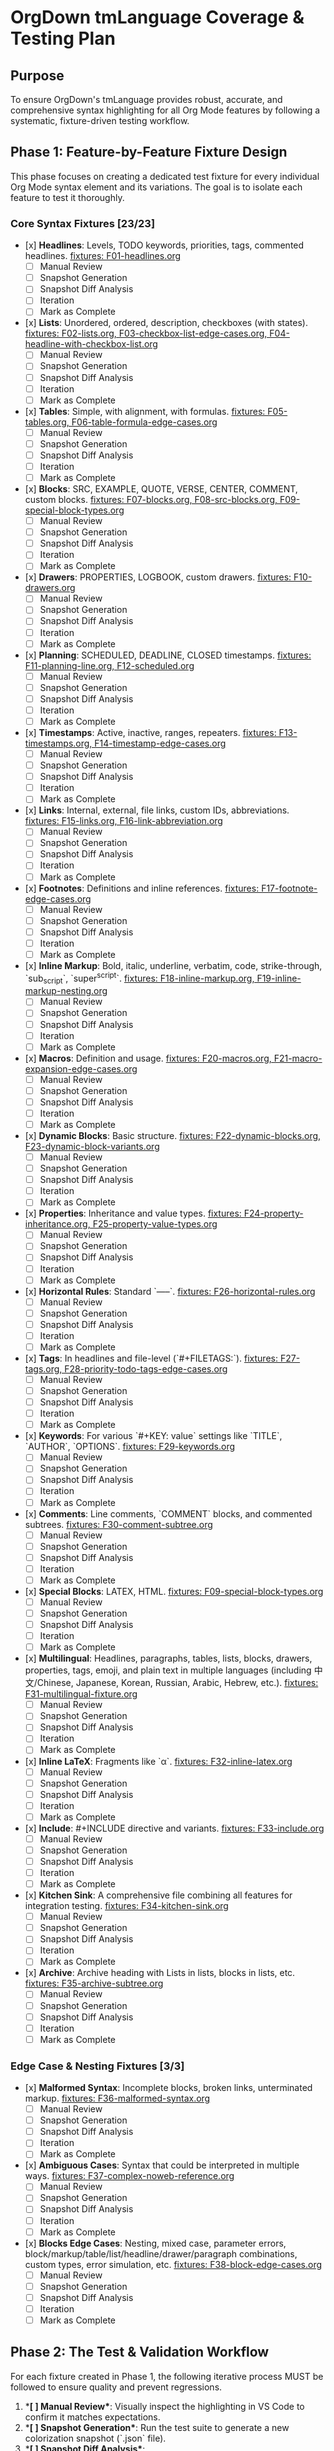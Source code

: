 * OrgDown tmLanguage Coverage & Testing Plan

** Purpose
To ensure OrgDown's tmLanguage provides robust, accurate, and comprehensive syntax highlighting for all Org Mode features by following a systematic, fixture-driven testing workflow.

** Phase 1: Feature-by-Feature Fixture Design
This phase focuses on creating a dedicated test fixture for every individual Org Mode syntax element and its variations. The goal is to isolate each feature to test it thoroughly.

*** Core Syntax Fixtures [23/23]
    - [x] **Headlines**: Levels, TODO keywords, priorities, tags, commented headlines.
      _fixtures: F01-headlines.org_
      - [ ] Manual Review
      - [ ] Snapshot Generation
      - [ ] Snapshot Diff Analysis
      - [ ] Iteration
      - [ ] Mark as Complete
    - [x] **Lists**: Unordered, ordered, description, checkboxes (with states).
      _fixtures: F02-lists.org, F03-checkbox-list-edge-cases.org, F04-headline-with-checkbox-list.org_
      - [ ] Manual Review
      - [ ] Snapshot Generation
      - [ ] Snapshot Diff Analysis
      - [ ] Iteration
      - [ ] Mark as Complete
    - [x] **Tables**: Simple, with alignment, with formulas.
      _fixtures: F05-tables.org, F06-table-formula-edge-cases.org_
      - [ ] Manual Review
      - [ ] Snapshot Generation
      - [ ] Snapshot Diff Analysis
      - [ ] Iteration
      - [ ] Mark as Complete
    - [x] **Blocks**: SRC, EXAMPLE, QUOTE, VERSE, CENTER, COMMENT, custom blocks.
      _fixtures: F07-blocks.org, F08-src-blocks.org, F09-special-block-types.org_
      - [ ] Manual Review
      - [ ] Snapshot Generation
      - [ ] Snapshot Diff Analysis
      - [ ] Iteration
      - [ ] Mark as Complete
    - [x] **Drawers**: PROPERTIES, LOGBOOK, custom drawers.
      _fixtures: F10-drawers.org_
      - [ ] Manual Review
      - [ ] Snapshot Generation
      - [ ] Snapshot Diff Analysis
      - [ ] Iteration
      - [ ] Mark as Complete
    - [x] **Planning**: SCHEDULED, DEADLINE, CLOSED timestamps.
      _fixtures: F11-planning-line.org, F12-scheduled.org_
      - [ ] Manual Review
      - [ ] Snapshot Generation
      - [ ] Snapshot Diff Analysis
      - [ ] Iteration
      - [ ] Mark as Complete
    - [x] **Timestamps**: Active, inactive, ranges, repeaters.
      _fixtures: F13-timestamps.org, F14-timestamp-edge-cases.org_
      - [ ] Manual Review
      - [ ] Snapshot Generation
      - [ ] Snapshot Diff Analysis
      - [ ] Iteration
      - [ ] Mark as Complete
    - [x] **Links**: Internal, external, file links, custom IDs, abbreviations.
      _fixtures: F15-links.org, F16-link-abbreviation.org_
      - [ ] Manual Review
      - [ ] Snapshot Generation
      - [ ] Snapshot Diff Analysis
      - [ ] Iteration
      - [ ] Mark as Complete
    - [x] **Footnotes**: Definitions and inline references.
      _fixtures: F17-footnote-edge-cases.org_
      - [ ] Manual Review
      - [ ] Snapshot Generation
      - [ ] Snapshot Diff Analysis
      - [ ] Iteration
      - [ ] Mark as Complete
    - [x] **Inline Markup**: Bold, italic, underline, verbatim, code, strike-through, `sub_script`, `super^script`.
      _fixtures: F18-inline-markup.org, F19-inline-markup-nesting.org_
      - [ ] Manual Review
      - [ ] Snapshot Generation
      - [ ] Snapshot Diff Analysis
      - [ ] Iteration
      - [ ] Mark as Complete
    - [x] **Macros**: Definition and usage.
      _fixtures: F20-macros.org, F21-macro-expansion-edge-cases.org_
      - [ ] Manual Review
      - [ ] Snapshot Generation
      - [ ] Snapshot Diff Analysis
      - [ ] Iteration
      - [ ] Mark as Complete
    - [x] **Dynamic Blocks**: Basic structure.
      _fixtures: F22-dynamic-blocks.org, F23-dynamic-block-variants.org_
      - [ ] Manual Review
      - [ ] Snapshot Generation
      - [ ] Snapshot Diff Analysis
      - [ ] Iteration
      - [ ] Mark as Complete
    - [x] **Properties**: Inheritance and value types.
      _fixtures: F24-property-inheritance.org, F25-property-value-types.org_
      - [ ] Manual Review
      - [ ] Snapshot Generation
      - [ ] Snapshot Diff Analysis
      - [ ] Iteration
      - [ ] Mark as Complete
    - [x] **Horizontal Rules**: Standard `-----`.
      _fixtures: F26-horizontal-rules.org_
      - [ ] Manual Review
      - [ ] Snapshot Generation
      - [ ] Snapshot Diff Analysis
      - [ ] Iteration
      - [ ] Mark as Complete
    - [x] **Tags**: In headlines and file-level (`#+FILETAGS:`).
      _fixtures: F27-tags.org, F28-priority-todo-tags-edge-cases.org_
      - [ ] Manual Review
      - [ ] Snapshot Generation
      - [ ] Snapshot Diff Analysis
      - [ ] Iteration
      - [ ] Mark as Complete
    - [x] **Keywords**: For various `#+KEY: value` settings like `TITLE`, `AUTHOR`, `OPTIONS`.
      _fixtures: F29-keywords.org_
      - [ ] Manual Review
      - [ ] Snapshot Generation
      - [ ] Snapshot Diff Analysis
      - [ ] Iteration
      - [ ] Mark as Complete
    - [x] **Comments**: Line comments, `COMMENT` blocks, and commented subtrees.
      _fixtures: F30-comment-subtree.org_
      - [ ] Manual Review
      - [ ] Snapshot Generation
      - [ ] Snapshot Diff Analysis
      - [ ] Iteration
      - [ ] Mark as Complete
    - [x] **Special Blocks**: LATEX, HTML.
      _fixtures: F09-special-block-types.org_
      - [ ] Manual Review
      - [ ] Snapshot Generation
      - [ ] Snapshot Diff Analysis
      - [ ] Iteration
      - [ ] Mark as Complete
    - [x] **Multilingual**: Headlines, paragraphs, tables, lists, blocks, drawers, properties, tags, emoji, and plain text in multiple languages (including 中文/Chinese, Japanese, Korean, Russian, Arabic, Hebrew, etc.).
      _fixtures: F31-multilingual-fixture.org_
      - [ ] Manual Review
      - [ ] Snapshot Generation
      - [ ] Snapshot Diff Analysis
      - [ ] Iteration
      - [ ] Mark as Complete
    - [x] **Inline LaTeX**: Fragments like `\alpha`.
      _fixtures: F32-inline-latex.org_
      - [ ] Manual Review
      - [ ] Snapshot Generation
      - [ ] Snapshot Diff Analysis
      - [ ] Iteration
      - [ ] Mark as Complete
    - [x] **Include**: #+INCLUDE directive and variants.
      _fixtures: F33-include.org_
      - [ ] Manual Review
      - [ ] Snapshot Generation
      - [ ] Snapshot Diff Analysis
      - [ ] Iteration
      - [ ] Mark as Complete
    - [x] **Kitchen Sink**: A comprehensive file combining all features for integration testing.
      _fixtures: F34-kitchen-sink.org_
      - [ ] Manual Review
      - [ ] Snapshot Generation
      - [ ] Snapshot Diff Analysis
      - [ ] Iteration
      - [ ] Mark as Complete
    - [x] **Archive**: Archive heading with Lists in lists, blocks in lists, etc.
      _fixtures: F35-archive-subtree.org_
      - [ ] Manual Review
      - [ ] Snapshot Generation
      - [ ] Snapshot Diff Analysis
      - [ ] Iteration
      - [ ] Mark as Complete
*** Edge Case & Nesting Fixtures [3/3]
    - [x] **Malformed Syntax**: Incomplete blocks, broken links, unterminated markup.
      _fixtures: F36-malformed-syntax.org_
      - [ ] Manual Review
      - [ ] Snapshot Generation
      - [ ] Snapshot Diff Analysis
      - [ ] Iteration
      - [ ] Mark as Complete
    - [x] **Ambiguous Cases**: Syntax that could be interpreted in multiple ways.
      _fixtures: F37-complex-noweb-reference.org_
      - [ ] Manual Review
      - [ ] Snapshot Generation
      - [ ] Snapshot Diff Analysis
      - [ ] Iteration
      - [ ] Mark as Complete
    - [x] **Blocks Edge Cases**: Nesting, mixed case, parameter errors, block/markup/table/list/headline/drawer/paragraph combinations, custom types, error simulation, etc.
      _fixtures: F38-block-edge-cases.org_
      - [ ] Manual Review
      - [ ] Snapshot Generation
      - [ ] Snapshot Diff Analysis
      - [ ] Iteration
      - [ ] Mark as Complete

** Phase 2: The Test & Validation Workflow
For each fixture created in Phase 1, the following iterative process MUST be followed to ensure quality and prevent regressions.

1.  **[ ] Manual Review**: Visually inspect the highlighting in VS Code to confirm it matches expectations.
2.  **[ ] Snapshot Generation**: Run the test suite to generate a new colorization snapshot (`.json` file).
3.  **[ ] Snapshot Diff Analysis**:
    - If it's a new feature, approve the snapshot.
    - If it's a change, carefully review the diff. Ensure the changes are intended and don't affect unrelated scopes.
4.  **[ ] Iteration**: If highlighting is incorrect or causes regressions, update the `org.tmLanguage.yaml` grammar and repeat from step 1.
5.  **[ ] Mark as Complete**: Once the snapshot is approved and stable, check off the corresponding fixture in Phase 1.

** Phase 3: Integration & Regression Automation
This phase ensures that all features work together harmoniously and that our testing process is automated.

- [ ] **Automate Snapshot Testing**: Integrate the snapshot comparison into a CI workflow (e.g., GitHub Actions) to run on every commit.
- [ ] **Kitchen Sink Validation**: Regularly review the `kitchen-sink.org` fixture's snapshot to catch any unintended cross-feature interactions.
- [ ] **Regression Policy**: Any change that unexpectedly alters an existing snapshot MUST be investigated. It's either an intended improvement that needs approval or a bug that needs fixing.

** Phase 4: Maintenance & Evolution
This section is for ongoing work and documentation.

- [ ] **Issue-Driven Fixes**: When a bug is reported via a GitHub Issue, create a new failing fixture that reproduces the bug, then fix it following the workflow in Phase 2.
- [ ] **Document Known Limitations**: Maintain a clear, user-facing document outlining any known edge cases or syntax that is not currently supported.
- [ ] **Grammar Refactoring**: Periodically refactor the `tmLanguage` source for readability and maintainability as it grows.

** Next Steps
- Begin creating the fixture files (`.org`) under `test/colorize-fixtures/` for each item listed in Phase 1.
- Follow the workflow in Phase 2 for each new fixture.
